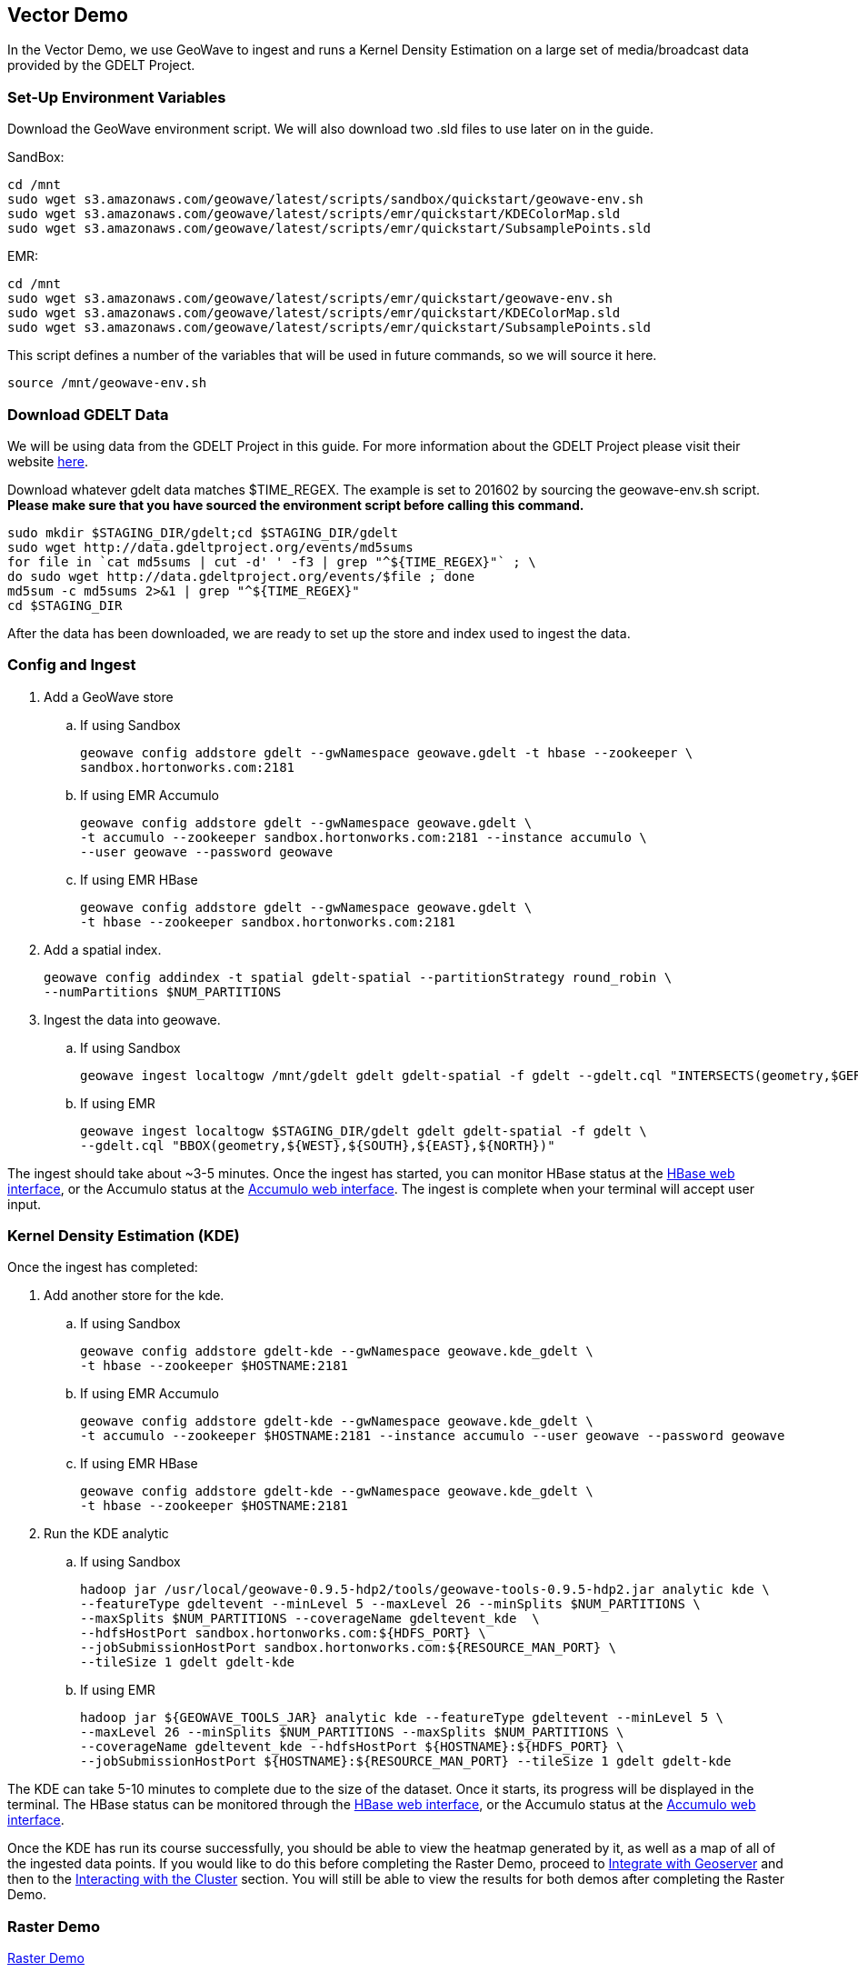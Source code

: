 == Vector Demo

:linkattrs:

In the Vector Demo, we use GeoWave to ingest and runs a Kernel Density Estimation on a large set of media/broadcast data provided by the GDELT Project.

=== Set-Up Environment Variables

Download the GeoWave environment script. We will also download two .sld files to use later on in the guide.


SandBox:

[source, bash]
----
cd /mnt
sudo wget s3.amazonaws.com/geowave/latest/scripts/sandbox/quickstart/geowave-env.sh
sudo wget s3.amazonaws.com/geowave/latest/scripts/emr/quickstart/KDEColorMap.sld
sudo wget s3.amazonaws.com/geowave/latest/scripts/emr/quickstart/SubsamplePoints.sld
----  

EMR:

[source, bash]
----
cd /mnt
sudo wget s3.amazonaws.com/geowave/latest/scripts/emr/quickstart/geowave-env.sh
sudo wget s3.amazonaws.com/geowave/latest/scripts/emr/quickstart/KDEColorMap.sld
sudo wget s3.amazonaws.com/geowave/latest/scripts/emr/quickstart/SubsamplePoints.sld
----

This script defines a number of the variables that will be used in future commands, so we will source it here.

[source, bash]
----
source /mnt/geowave-env.sh
----

=== Download GDELT Data

We will be using data from the GDELT Project in this guide. For more information about the 
GDELT Project please visit their website link:http://www.gdeltproject.org/[here, window="_blank"]. 

Download whatever gdelt data matches $TIME_REGEX. The example is set to 201602 by sourcing the geowave-env.sh script. **Please make sure that you 
have sourced the environment script before calling this command.**

[source, bash]
----
sudo mkdir $STAGING_DIR/gdelt;cd $STAGING_DIR/gdelt
sudo wget http://data.gdeltproject.org/events/md5sums
for file in `cat md5sums | cut -d' ' -f3 | grep "^${TIME_REGEX}"` ; \ 
do sudo wget http://data.gdeltproject.org/events/$file ; done
md5sum -c md5sums 2>&1 | grep "^${TIME_REGEX}"
cd $STAGING_DIR
----

After the data has been downloaded, we are ready to set up the store and index used to ingest the data.

=== Config and Ingest

. Add a GeoWave store
 .. If using Sandbox
+
[source, bash]
----
geowave config addstore gdelt --gwNamespace geowave.gdelt -t hbase --zookeeper \
sandbox.hortonworks.com:2181
----

 .. If using EMR Accumulo
+
[source, bash]
----
geowave config addstore gdelt --gwNamespace geowave.gdelt \
-t accumulo --zookeeper sandbox.hortonworks.com:2181 --instance accumulo \
--user geowave --password geowave
----

 .. If using EMR HBase
+
[source, bash]
----
geowave config addstore gdelt --gwNamespace geowave.gdelt \
-t hbase --zookeeper sandbox.hortonworks.com:2181
----

. Add a spatial index.
+
[source, bash]
----
geowave config addindex -t spatial gdelt-spatial --partitionStrategy round_robin \
--numPartitions $NUM_PARTITIONS
---- 

. Ingest the data into geowave.
 .. If using Sandbox
+
[source, bash]
----
geowave ingest localtogw /mnt/gdelt gdelt gdelt-spatial -f gdelt --gdelt.cql "INTERSECTS(geometry,$GERMANY)"
----

 .. If using EMR
+
[source, bash]
----
geowave ingest localtogw $STAGING_DIR/gdelt gdelt gdelt-spatial -f gdelt \
--gdelt.cql "BBOX(geometry,${WEST},${SOUTH},${EAST},${NORTH})"
----

The ingest should take about ~3-5 minutes. Once the ingest has started, you can monitor HBase status at the link:http://locationtech.github.io/geowave/interact-cluster.html#hbase-master-view[HBase web interface, window="_blank"], or the Accumulo status at the link:http://locationtech.github.io/geowave/interact-cluster.html#accumulo-view[Accumulo web interface, window="_blank"]. The ingest is complete when your terminal will accept user input.

=== Kernel Density Estimation (KDE)

Once the ingest has completed:

. Add another store for the kde.
.. If using Sandbox
+
[source, bash]
----
geowave config addstore gdelt-kde --gwNamespace geowave.kde_gdelt \
-t hbase --zookeeper $HOSTNAME:2181
----

.. If using EMR Accumulo
+
[source, bash]
----
geowave config addstore gdelt-kde --gwNamespace geowave.kde_gdelt \
-t accumulo --zookeeper $HOSTNAME:2181 --instance accumulo --user geowave --password geowave
----

.. If using EMR HBase
+
[source, bash]
----
geowave config addstore gdelt-kde --gwNamespace geowave.kde_gdelt \
-t hbase --zookeeper $HOSTNAME:2181
----

. Run the KDE analytic
.. If using Sandbox
+
[source, bash]
----
hadoop jar /usr/local/geowave-0.9.5-hdp2/tools/geowave-tools-0.9.5-hdp2.jar analytic kde \
--featureType gdeltevent --minLevel 5 --maxLevel 26 --minSplits $NUM_PARTITIONS \
--maxSplits $NUM_PARTITIONS --coverageName gdeltevent_kde  \
--hdfsHostPort sandbox.hortonworks.com:${HDFS_PORT} \
--jobSubmissionHostPort sandbox.hortonworks.com:${RESOURCE_MAN_PORT} \
--tileSize 1 gdelt gdelt-kde
----

.. If using EMR
+
[source, bash]
----
hadoop jar ${GEOWAVE_TOOLS_JAR} analytic kde --featureType gdeltevent --minLevel 5 \
--maxLevel 26 --minSplits $NUM_PARTITIONS --maxSplits $NUM_PARTITIONS \
--coverageName gdeltevent_kde --hdfsHostPort ${HOSTNAME}:${HDFS_PORT} \
--jobSubmissionHostPort ${HOSTNAME}:${RESOURCE_MAN_PORT} --tileSize 1 gdelt gdelt-kde
----

The KDE can take 5-10 minutes to complete due to the size of the dataset. Once it starts, its progress will be displayed in the terminal. The HBase status can be monitored through the link:http://locationtech.github.io/geowave/interact-cluster.html#hbase-master-view[HBase web interface, window="_blank"], or the Accumulo status at the link:http://locationtech.github.io/geowave/interact-cluster.html#accumulo-view[Accumulo web interface, window="_blank"].

Once the KDE has run its course successfully, you should be able to view the heatmap generated by it, as well as a map of all of the ingested data points. If you would like to do this before completing the Raster Demo, proceed to link:http://locationtech.github.io/geowave/integrate-geoserver.html[Integrate with Geoserver, window="_blank"] and then to the link:http://locationtech.github.io/geowave/interact-cluster.html#cluster-interaction[Interacting with the Cluster, window="_blank"] section. You will still be able to view the results for both demos after completing the Raster Demo.

=== Raster Demo

link:http://locationtech.github.io/geowave/walkthrough-raster.html#[Raster Demo, window="_blank"]

=== GeoServer Integration

- link:http://locationtech.github.io/geowave/integrate-geoserver.html#[GeoServer Integration, window="_blank"]

=== Interacting with the cluster
- link:http://locationtech.github.io/geowave/interact-cluster.html#[Interacting with the cluster, window="_blank"]
